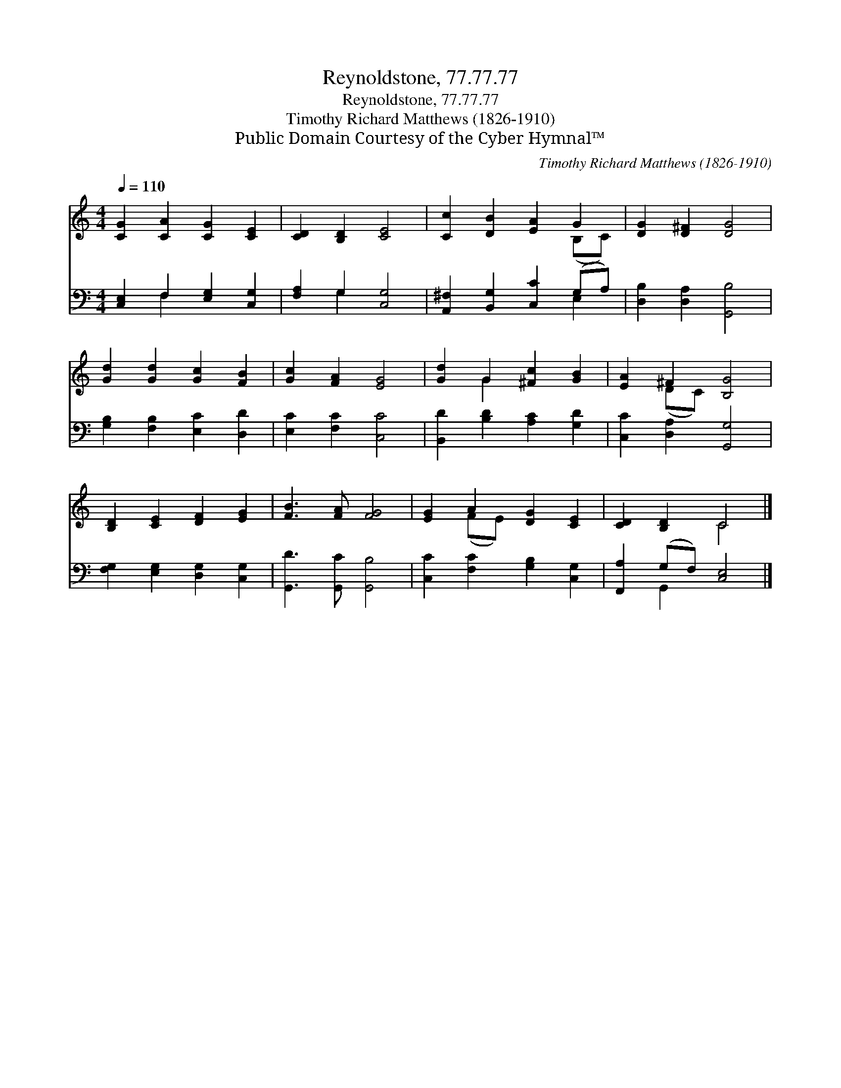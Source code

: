 X:1
T:Reynoldstone, 77.77.77
T:Reynoldstone, 77.77.77
T:Timothy Richard Matthews (1826-1910)
T:Public Domain Courtesy of the Cyber Hymnal™
C:Timothy Richard Matthews (1826-1910)
Z:Public Domain
Z:Courtesy of the Cyber Hymnal™
%%score ( 1 2 ) ( 3 4 )
L:1/8
Q:1/4=110
M:4/4
K:C
V:1 treble 
V:2 treble 
V:3 bass 
V:4 bass 
V:1
 [CG]2 [CA]2 [CG]2 [CE]2 | [CD]2 [B,D]2 [CE]4 | [Cc]2 [DB]2 [EA]2 G2 | [DG]2 [D^F]2 [DG]4 | %4
 [Gd]2 [Gd]2 [Gc]2 [FB]2 | [Gc]2 [FA]2 [EG]4 | [Gd]2 G2 [^Fc]2 [GB]2 | [EA]2 ^F2 [B,G]4 | %8
 [B,D]2 [CE]2 [DF]2 [EG]2 | [FB]3 [FA] [FG]4 | [EG]2 A2 [DG]2 [CE]2 | [CD]2 [B,D]2 C4 |] %12
V:2
 x8 | x8 | x6 (B,C) | x8 | x8 | x8 | x2 G2 x4 | x2 (DC) x4 | x8 | x8 | x2 (FE) x4 | x4 C4 |] %12
V:3
 [C,E,]2 F,2 [E,G,]2 [C,G,]2 | [F,A,]2 G,2 [C,G,]4 | [A,,^F,]2 [B,,G,]2 [C,C]2 (G,A,) | %3
 [D,B,]2 [D,A,]2 [G,,B,]4 | [G,B,]2 [F,B,]2 [E,C]2 [D,D]2 | [E,C]2 [F,C]2 [C,C]4 | %6
 [B,,D]2 [B,D]2 [A,C]2 [G,D]2 | [C,C]2 [D,A,]2 [G,,G,]4 | [F,G,]2 [E,G,]2 [D,G,]2 [C,G,]2 | %9
 [G,,D]3 [G,,C] [G,,B,]4 | [C,C]2 [F,C]2 [G,B,]2 [C,G,]2 | [F,,A,]2 (G,F,) [C,E,]4 |] %12
V:4
 x2 F,2 x4 | x2 G,2 x4 | x6 E,2 | x8 | x8 | x8 | x8 | x8 | x8 | x8 | x8 | x2 G,,2 x4 |] %12

